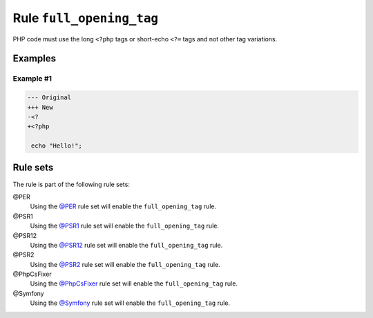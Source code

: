=========================
Rule ``full_opening_tag``
=========================

PHP code must use the long ``<?php`` tags or short-echo ``<?=`` tags and not
other tag variations.

Examples
--------

Example #1
~~~~~~~~~~

.. code-block:: diff

   --- Original
   +++ New
   -<?
   +<?php

    echo "Hello!";

Rule sets
---------

The rule is part of the following rule sets:

@PER
  Using the `@PER <./../../ruleSets/PER.rst>`_ rule set will enable the ``full_opening_tag`` rule.

@PSR1
  Using the `@PSR1 <./../../ruleSets/PSR1.rst>`_ rule set will enable the ``full_opening_tag`` rule.

@PSR12
  Using the `@PSR12 <./../../ruleSets/PSR12.rst>`_ rule set will enable the ``full_opening_tag`` rule.

@PSR2
  Using the `@PSR2 <./../../ruleSets/PSR2.rst>`_ rule set will enable the ``full_opening_tag`` rule.

@PhpCsFixer
  Using the `@PhpCsFixer <./../../ruleSets/PhpCsFixer.rst>`_ rule set will enable the ``full_opening_tag`` rule.

@Symfony
  Using the `@Symfony <./../../ruleSets/Symfony.rst>`_ rule set will enable the ``full_opening_tag`` rule.
